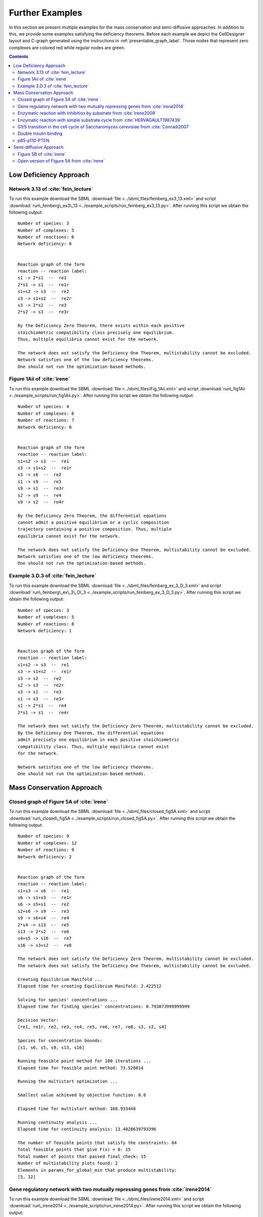.. _further-examples-label:

=================
Further Examples
=================

In this section we present multiple examples for the mass conservation and semi-diffusive approaches. In addition to this,
we provide some examples satisfying the deficiency theorems. Before each example we depict the CellDesigner layout and
C-graph generated using the instructions in :ref:`presentable_graph_label`. Those nodes that represent zero complexes
are colored red while regular nodes are green.

.. contents::

Low Deficiency Approach
+++++++++++++++++++++++++

Network 3.13 of :cite:`fein_lecture`
-------------------------------------

.. image:: ./images_for_docs/feinberg_ex3_13_cd.png
   :width: 220px
   :align: center
   :height: 150px

.. image:: ./images_for_docs/feinberg_ex3_13_c_graph.png
   :width: 350px
   :align: center
   :height: 120px

To run this example download the SBML :download:`file <../sbml_files/feinberg_ex3_13.xml>` and script
:download:`run\_feinberg\_ex3\_13 <../example_scripts/run_feinberg_ex3_13.py>`. After running this script we obtain
the following output::

    Number of species: 3
    Number of complexes: 5
    Number of reactions: 6
    Network deficiency: 0


    Reaction graph of the form
    reaction -- reaction label:
    s1 -> 2*s1  --  re1
    2*s1 -> s1  --  re1r
    s1+s2 -> s3  --  re2
    s3 -> s1+s2  --  re2r
    s3 -> 2*s2  --  re3
    2*s2 -> s3  --  re3r

    By the Deficiency Zero Theorem, there exists within each positive
    stoichiometric compatibility class precisely one equilibrium.
    Thus, multiple equilibria cannot exist for the network.

    The network does not satisfy the Deficiency One Theorem, multistability cannot be excluded.
    Network satisfies one of the low deficiency theorems.
    One should not run the optimization-based methods.

Figure 1Aii of :cite:`irene`
-----------------------------

.. image:: ./images_for_docs/Fig_1Aii_cd.png
   :width: 380px
   :align: center
   :height: 200px

.. image:: ./images_for_docs/fig1Aii_c_graph.png
   :width: 350px
   :align: center
   :height: 120px

To run this example download the SBML :download:`file <../sbml_files/Fig_1Aii.xml>` and script
:download:`run\_fig1Aii <../example_scripts/run_fig1Aii.py>`. After running this script we obtain the following output::

    Number of species: 4
    Number of complexes: 6
    Number of reactions: 7
    Network deficiency: 0


    Reaction graph of the form
    reaction -- reaction label:
    s1+s2 -> s3  --  re1
    s3 -> s1+s2  --  re1r
    s3 -> s6  --  re2
    s1 -> s9  --  re3
    s9 -> s1  --  re3r
    s2 -> s9  --  re4
    s9 -> s2  --  re4r

    By the Deficiency Zero Theorem, the differential equations
    cannot admit a positive equilibrium or a cyclic composition
    trajectory containing a positive composition. Thus, multiple
    equilibria cannot exist for the network.

    The network does not satisfy the Deficiency One Theorem, multistability cannot be excluded.
    Network satisfies one of the low deficiency theorems.
    One should not run the optimization-based methods.

Example 3.D.3 of :cite:`fein_lecture`
--------------------------------------

.. image:: ./images_for_docs/feinberg_ex_3_D_3_cd.png
   :width: 350px
   :align: center
   :height: 150px

.. image:: ./images_for_docs/feinberg_ex_3_D_3_c_graph.png
   :width: 350px
   :align: center
   :height: 150px

To run this example download the SBML :download:`file <../sbml_files/feinberg_ex_3_D_3.xml>` and script
:download:`run\_feinberg\_ex\_3\_D\_3 <../example_scripts/run_feinberg_ex_3_D_3.py>`. After running this script we
obtain the following output::

    Number of species: 3
    Number of complexes: 5
    Number of reactions: 8
    Network deficiency: 1


    Reaction graph of the form
    reaction -- reaction label:
    s1+s2 -> s3  --  re1
    s3 -> s1+s2  --  re1r
    s3 -> s2  --  re2
    s2 -> s3  --  re2r
    s3 -> s1  --  re3
    s1 -> s3  --  re3r
    s1 -> 2*s1  --  re4
    2*s1 -> s1  --  re4r

    The network does not satisfy the Deficiency Zero Theorem, multistability cannot be excluded.
    By the Deficiency One Theorem, the differential equations
    admit precisely one equilibrium in each positive stoichiometric
    compatibility class. Thus, multiple equilibria cannot exist
    for the network.

    Network satisfies one of the low deficiency theorems.
    One should not run the optimization-based methods.

Mass Conservation Approach
++++++++++++++++++++++++++++++

Closed graph of Figure 5A of :cite:`irene`
-------------------------------------------

.. image:: ./images_for_docs/closed_fig5A_cd.png
   :width: 550px
   :align: center
   :height: 330px

.. image:: ./images_for_docs/closed_fig5A_c_graph.png
   :width: 400px
   :align: center
   :height: 300px

To run this example download the SBML :download:`file <../sbml_files/closed_fig5A.xml>` and script
:download:`run\_closed\_fig5A <../example_scripts/run_closed_fig5A.py>`. After running this script we obtain the
following output::

    Number of species: 9
    Number of complexes: 12
    Number of reactions: 9
    Network deficiency: 2


    Reaction graph of the form
    reaction -- reaction label:
    s1+s3 -> s6  --  re1
    s6 -> s1+s3  --  re1r
    s6 -> s5+s1  --  re2
    s2+s6 -> s9  --  re3
    s9 -> s6+s4  --  re4
    2*s4 -> s13  --  re5
    s13 -> 2*s2  --  re6
    s4+s5 -> s16  --  re7
    s16 -> s3+s2  --  re8

    The network does not satisfy the Deficiency Zero Theorem, multistability cannot be excluded.
    The network does not satisfy the Deficiency One Theorem, multistability cannot be excluded.

    Creating Equilibrium Manifold ...
    Elapsed time for creating Equilibrium Manifold: 2.422512

    Solving for species' concentrations ...
    Elapsed time for finding species' concentrations: 0.793073999999999

    Decision Vector:
    [re1, re1r, re2, re3, re4, re5, re6, re7, re8, s3, s2, s4]

    Species for concentration bounds:
    [s1, s6, s5, s9, s13, s16]

    Running feasible point method for 100 iterations ...
    Elapsed time for feasible point method: 73.528814

    Running the multistart optimization ...

    Smallest value achieved by objective function: 0.0

    Elapsed time for multistart method: 168.933448

    Running continuity analysis ...
    Elapsed time for continuity analysis: 13.4028639793396

    The number of feasible points that satisfy the constraints: 84
    Total feasible points that give F(x) = 0: 15
    Total number of points that passed final_check: 15
    Number of multistability plots found: 2
    Elements in params_for_global_min that produce multistability:
    [5, 12]

Gene regulatory network with two mutually repressing genes from :cite:`irene2014`
-----------------------------------------------------------------------------------

.. image:: ./images_for_docs/irene2014_cd.png
   :width: 500px
   :align: center
   :height: 280px

.. image:: ./images_for_docs/irene2014_c_graph.png
   :width: 450px
   :align: center
   :height: 250px

To run this example download the SBML :download:`file <../sbml_files/irene2014.xml>` and script
:download:`run\_irene2014 <../example_scripts/run_irene2014.py>`. After running this script we obtain the following
output::

    Number of species: 7
    Number of complexes: 13
    Number of reactions: 10
    Network deficiency: 2


    Reaction graph of the form
    reaction -- reaction label:
    s1 -> s1+s2  --  re1
    s3 -> s3+s4  --  re2
    s1+s4 -> s5  --  re3
    s5 -> s1+s4  --  re3r
    s3+s2 -> s6  --  re4
    s6 -> s3+s2  --  re4r
    s6+s2 -> s7  --  re5
    s7 -> s6+s2  --  re5r
    s2 -> s8  --  re6
    s4 -> s8  --  re7

    The network does not satisfy the Deficiency Zero Theorem, multistability cannot be excluded.
    The network does not satisfy the Deficiency One Theorem, multistability cannot be excluded.

    Creating Equilibrium Manifold ...
    Elapsed time for creating Equilibrium Manifold: 0.8358359999999996

    Solving for species' concentrations ...
    Elapsed time for finding species' concentrations: 0.7671459999999994

    Decision Vector:
    [re1, re2, re3, re3r, re4, re4r, re5, re5r, re6, re7, s2, s4]

    Species for concentration bounds:
    [s1, s3, s5, s6, s7]

    Running feasible point method for 100 iterations ...
    Elapsed time for feasible point method: 44.086146

    Running the multistart optimization ...

    Smallest value achieved by objective function: 0.0

    Elapsed time for multistart method: 191.402404

    Running continuity analysis ...
    Elapsed time for continuity analysis: 88.94969439506531

    The number of feasible points that satisfy the constraints: 96
    Total feasible points that give F(x) = 0: 93
    Total number of points that passed final_check: 93
    Number of multistability plots found: 21
    Elements in params_for_global_min that produce multistability:
    [13, 14, 25, 27, 29, 30, 32, 39, 46, 48, 49, 53, 58, 64, 66, 73, 75, 78, 82, 88, 90]

Enzymatic reaction with inhibition by substrate from :cite:`irene2009`
------------------------------------------------------------------------

.. image:: ./images_for_docs/irene2009_cd.png
   :width: 350px
   :align: center
   :height: 220px

.. image:: ./images_for_docs/irene2009_c_graph.png
   :width: 400px
   :align: center
   :height: 200px

To run this example download the SBML :download:`file <../sbml_files/irene2009.xml>` and script
:download:`run\_irene2009 <../example_scripts/run_irene2009.py>`. After running this script we obtain the following
output::

    Number of species: 5
    Number of complexes: 8
    Number of reactions: 9
    Network deficiency: 1


    Reaction graph of the form
    reaction -- reaction label:
    s1+s2 -> s4  --  re1
    s4 -> s1+s2  --  re1r
    s4 -> s1+s3  --  re2
    s4+s2 -> s5  --  re3
    s5 -> s4+s2  --  re3r
    s2 -> s6  --  re4
    s6 -> s2  --  re4r
    s3 -> s6  --  re5
    s6 -> s3  --  re5r

    The network does not satisfy the Deficiency Zero Theorem, multistability cannot be excluded.
    The network does not satisfy the Deficiency One Theorem, multistability cannot be excluded.

    Creating Equilibrium Manifold ...
    Elapsed time for creating Equilibrium Manifold: 0.24848800000000004

    Solving for species' concentrations ...
    Elapsed time for finding species' concentrations: 0.4635739999999995

    Decision Vector:
    [re1, re1r, re2, re3, re3r, re4, re4r, re5, re5r, s2]

    Species for concentration bounds:
    [s1, s4, s3, s5]

    Running feasible point method for 100 iterations ...
    Elapsed time for feasible point method: 29.386688000000003

    Running the multistart optimization ...

    Smallest value achieved by objective function: 0.0

    Elapsed time for multistart method: 129.787948

    Running continuity analysis ...
    Elapsed time for continuity analysis: 64.49447703361511

    The number of feasible points that satisfy the constraints: 100
    Total feasible points that give F(x) = 0: 84
    Total number of points that passed final_check: 84
    Number of multistability plots found: 48
    Elements in params_for_global_min that produce multistability:
    [1, 7, 12, 14, 16, 17, 19, 20, 21, 22, 23, 25, 26, 29, 31, 34, 35, 38, 39, 40, 41, 43, 45, 46, 47, 49, 51, 53, 55, 56, 57, 58, 59, 60, 61, 62, 66, 68, 70, 71, 72, 73, 74, 77, 79, 80, 81, 82]

Enzymatic reaction with simple substrate cycle from :cite:`HERVAGAULT1987439`
------------------------------------------------------------------------------

.. image:: ./images_for_docs/hervagault_canu_cd.png
   :width: 300px
   :align: center
   :height: 200px

.. image:: ./images_for_docs/hervagault_canu_c_graph.png
   :width: 400px
   :align: center
   :height: 200px

To run this example download the SBML :download:`file <../sbml_files/hervagault_canu.xml>` and script
:download:`run\_hervagault\_canu <../example_scripts/run_hervagault_canu.py>`. After running this script we obtain
the following output::

    Number of species: 7
    Number of complexes: 8
    Number of reactions: 10
    Network deficiency: 1


    Reaction graph of the form
    reaction -- reaction label:
    s1+s2 -> s3  --  re1
    s3 -> s1+s2  --  re1r
    s3 -> s1+s4  --  re2
    s1+s4 -> s3  --  re2r
    s3+s2 -> s5  --  re3
    s5 -> s3+s2  --  re3r
    s6+s4 -> s7  --  re4
    s7 -> s6+s4  --  re4r
    s7 -> s6+s2  --  re5
    s6+s2 -> s7  --  re5r

    The network does not satisfy the Deficiency Zero Theorem, multistability cannot be excluded.
    The network does not satisfy the Deficiency One Theorem, multistability cannot be excluded.

    Creating Equilibrium Manifold ...
    Elapsed time for creating Equilibrium Manifold: 0.46477199999999996

    Solving for species' concentrations ...
    Elapsed time for finding species' concentrations: 1.7751979999999996

    Decision Vector:
    [re1, re1r, re2, re2r, re3, re3r, re4, re4r, re5, re5r, s2, s4, s7]

    Species for concentration bounds:
    [s1, s3, s5, s6]

    Running feasible point method for 100 iterations ...
    Elapsed time for feasible point method: 35.764276

    Running the multistart optimization ...

    Smallest value achieved by objective function: 0.0

    Elapsed time for multistart method: 251.99071399999997

    Running continuity analysis ...
    Elapsed time for continuity analysis: 16.844451189041138

    The number of feasible points that satisfy the constraints: 93
    Total feasible points that give F(x) = 0: 24
    Total number of points that passed final_check: 24
    Number of multistability plots found: 19
    Elements in params_for_global_min that produce multistability:
    [1, 2, 3, 5, 9, 10, 11, 12, 13, 14, 15, 16, 17, 18, 19, 20, 21, 22, 23]

G1/S transition in the cell cycle of Saccharomyces cerevisiae from :cite:`Conradi2007`
----------------------------------------------------------------------------------------

.. image:: ./images_for_docs/conradi2007_cd.png
   :width: 480px
   :align: center
   :height: 400px

.. image:: ./images_for_docs/conradi2007_c_graph.png
   :width: 550px
   :align: center
   :height: 300px

To run this example download the SBML :download:`file <../sbml_files/conradi2007.xml>` and script
:download:`run\_conradi2007 <../example_scripts/run_conradi2007.py>`. After running this
script we obtain the following output::

    Number of species: 9
    Number of complexes: 17
    Number of reactions: 18
    Network deficiency: 5


    Reaction graph of the form
    reaction -- reaction label:
    s1 -> s2  --  re1
    s2 -> s1  --  re1r
    s3 -> s2  --  re2
    s4+s1 -> s5  --  re3
    s5 -> s4+s1  --  re3r
    s5 -> s4  --  re4
    s4+s3 -> s8  --  re5
    s8 -> s4+s3  --  re5r
    s8 -> s4  --  re6
    s5+s4 -> s11  --  re7
    s11 -> s5+s4  --  re7r
    s11 -> s8+s4  --  re8
    s3+s12 -> s13  --  re9
    s13 -> s3+s12  --  re9r
    s13 -> s1+s12  --  re10
    s8+s12 -> s16  --  re11
    s16 -> s8+s12  --  re11r
    s16 -> s5+s12  --  re12

    The network does not satisfy the Deficiency Zero Theorem, multistability cannot be excluded.
    The network does not satisfy the Deficiency One Theorem, multistability cannot be excluded.

    Creating Equilibrium Manifold ...
    Elapsed time for creating Equilibrium Manifold: 2.637618

    Solving for species' concentrations ...
    Elapsed time for finding species' concentrations: 243.248408

    Decision Vector:
    [re1, re1r, re2, re3, re3r, re4, re5, re5r, re6, re7, re7r, re8, re9, re9r, re10, re11, re11r, re12, s4, s12]

    Species for concentration bounds:
    [s1, s3, s5, s8, s11, s13, s16]

    Running feasible point method for 100 iterations ...
    Elapsed time for feasible point method: 119.43188000000004

    Running the multistart optimization ...

    Smallest value achieved by objective function: 0.0

    Elapsed time for multistart method: 1571.9969740000001

    Running continuity analysis ...
    Elapsed time for continuity analysis: 16.601070642471313

    The number of feasible points that satisfy the constraints: 100
    Total feasible points that give F(x) = 0: 13
    Total number of points that passed final_check: 13
    Number of multistability plots found: 11
    Elements in params_for_global_min that produce multistability:
    [1, 2, 3, 4, 5, 6, 7, 8, 10, 11, 12]

..
    Figure 6A of :cite:`irene`
    ----------------------------

    .. image:: ./images_for_docs/Fig6A_cd.png
   :width: 480px
   :align: center
   :height: 450px

    .. image:: ./images_for_docs/Fig6A_c_graph.png
   :width: 550px
   :align: center
   :height: 340px

    To run this example download the SBML :download:`file <../sbml_files/Fig6A.xml>` and script
    :download:`run\_Fig6A <../example_scripts/run_Fig6a.py>`. After running this script we obtain the following output::

    Number of species: 13
    Number of complexes: 19
    Number of reactions: 17
    Network deficiency: 3

    Reaction graph of the form
    reaction -- reaction label:
    s1 -> s2  --  re1
    s2 -> s1  --  re1r
    s3 -> s4  --  re2
    s4 -> s3  --  re2r
    s3+s1 -> s5  --  re3
    s5 -> s3+s1  --  re3r
    s5 -> s2+s4  --  re4
    s2+s4 -> s5  --  re4r
    s5+s6 -> s7  --  re5
    s7 -> s5+s6  --  re5r
    s7 -> s5+s10  --  re6
    s7+s11 -> s12  --  re7
    s12 -> s7+s16  --  re8
    2*s16 -> s17  --  re9
    s17 -> 2*s11  --  re10
    s16+s10 -> s20  --  re11
    s20 -> s11+s6  --  re12

    The network does not satisfy Deficiency Zero Theorem.
    The network does not satisfy Deficiency One Theorem.

    Creating Equilibrium Manifold ...
    Elapsed time for creating Equilibrium Manifold: 108.00370000000001

    Solving for species' concentrations ...
    Elapsed time for finding species' concentrations: 28.19600299999999

    Decision Vector:
    [re1, re1r, re2, re2r, re3, re3r, re4, re4r, re5, re5r, re6, re7, re8, re9, re10, re11, re12, s4, s6, s11, s16]

    Species for concentration bounds:
    [s1, s2, s3, s5, s7, s10, s12, s17, s20]

    Running feasible point method for 100 iterations ...
    Elapsed time for feasible point method: 249.93427100000002

    Running the multistart optimization ...

    Smallest value achieved by objective function: 0.0

    Elapsed time for multistart method: 278.2530290000001

    Running continuity analysis ...
    Elapsed time for continuity analysis: 1.983425000000011

    The number of feasible points that satisfy the constraints: 49
    Total feasible points that give F(x) = 0: 1
    Total number of points that passed final_check: 1
    Number of multistability plots found: 1
    Elements in params_for_global_min that produce multistability:
    [0]

Double insulin binding
-------------------------

.. image:: ./images_for_docs/double_insulin_binding_cd.png
   :width: 380px
   :align: center
   :height: 300px

.. image:: ./images_for_docs/double_insulin_binding_c_graph.png
   :width: 500px
   :align: center
   :height: 250px

To run this example download the SBML :download:`file <../sbml_files/double_insulin_binding.xml>` and script
:download:`run\_double\_insulin\_binding <../example_scripts/run_double_insulin_binding.py>`.
After running this script we obtain the following output::

    Number of species: 8
    Number of complexes: 12
    Number of reactions: 11
    Network deficiency: 2

    Reaction graph of the form
    reaction -- reaction label:
    s1+s2 -> s3  --  re1
    s3 -> s1+s2  --  re1r
    s3+s2 -> s4  --  re2
    s4 -> s3+s2  --  re2r
    s3+s5 -> s6  --  re3
    s6 -> s3+s5  --  re3r
    s6 -> s3+s9  --  re4
    s4+s5 -> s10  --  re5
    s10 -> s4+s5  --  re5r
    s10 -> s4+s9  --  re6
    s9 -> s5  --  re7

    The network does not satisfy Deficiency Zero Theorem.
    The network does not satisfy Deficiency One Theorem.

    Creating Equilibrium Manifold ...
    Elapsed time for creating Equilibrium Manifold: 0.9201350000000001

    Solving for species' concentrations ...
    Elapsed time for finding species' concentrations: 0.5085129999999998

    Decision Vector:
    [re1, re1r, re2, re2r, re3, re3r, re4, re5, re5r, re6, re7, s2, s5, s10]

    Species for concentration bounds:
    [s1, s3, s4, s6, s9]

    Running feasible point method for 100 iterations ...
    Elapsed time for feasible point method: 30.984338

    Running the multistart optimization ...

    Smallest value achieved by objective function: 2.3317319454459066e-31

    Elapsed time for multistart method: 116.50619499999999

    Running continuity analysis ...
    Elapsed time for continuity analysis: 102.63304

    The number of feasible points that satisfy the constraints: 96
    Total feasible points that give F(x) = 0: 67
    Total number of points that passed final_check: 67
    Number of multistability plots found: 1
    Elements in params_for_global_min that produce multistability:
    [17]


p85-p110-PTEN
---------------

.. image:: ./images_for_docs/p85-p110-PTEN_cd.png
   :width: 500px
   :align: center
   :height: 420px

.. image:: ./images_for_docs/p85-p110-PTEN_c_graph.png
   :width: 500px
   :align: center
   :height: 300px

To run this example download the SBML :download:`file <../sbml_files/p85-p110-PTEN.xml>` and script
:download:`run\_p85-p110-PTEN <../example_scripts/run_p85-p110-PTEN.py>`. After running this script we obtain the
following output::

    Number of species: 13
    Number of complexes: 17
    Number of reactions: 17
    Network deficiency: 2

    Reaction graph of the form
    reaction -- reaction label:
    s23+s3 -> s5  --  re1
    s5 -> s23+s3  --  re1r
    s5+s8 -> s24  --  re2
    s24 -> s5+s8  --  re2r
    2*s3 -> s4  --  re3
    s4 -> 2*s3  --  re3r
    s4+s9 -> s16  --  re9
    s16 -> s4+s9  --  re9r
    s24+s14 -> s36  --  re10
    s36 -> s24+s14  --  re10r
    s36 -> s37+s24  --  re11
    s16+s37 -> s41  --  re12
    s41 -> s16+s37  --  re12r
    s41 -> s16+s14  --  re13
    s9+s37 -> s45  --  re14
    s45 -> s9+s37  --  re14r
    s45 -> s9+s14  --  re15

    The network does not satisfy Deficiency Zero Theorem.
    The network does not satisfy Deficiency One Theorem.

    Creating Equilibrium Manifold ...
    Elapsed time for creating Equilibrium Manifold: 72.330784

    Solving for species' concentrations ...
    Elapsed time for finding species' concentrations: 7.5423899999999975

    Decision Vector:
    [re1, re1r, re2, re2r, re3, re3r, re9, re9r, re10, re10r, re11, re12, re12r, re13, re14, re14r, re15, s3, s8, s9, s14, s37]

    Species for concentration bounds:
    [s23, s5, s24, s4, s16, s36, s41, s45]

    Running feasible point method for 5000 iterations ...
    Elapsed time for feasible point method: 14616.332184

    Running the multistart optimization ...

    Smallest value achieved by objective function: 0.0

    Elapsed time for multistart method: 2294.7480879999985

    The number of feasible points that satisfy the constraints: 477
    Total feasible points that give F(x) = 0: 429
    Total number of points that passed final_check: 429

    Running continuity analysis ...
    Elapsed time for continuity analysis: 5423.693162918091

    The number of feasible points that satisfy the constraints: 477
    Total feasible points that give F(x) = 0: 429
    Total number of points that passed final_check: 429
    Number of multistability plots found: 5
    Elements in params_for_global_min that produce multistability:
    [45, 64, 250, 410, 426]

..
    Closed version of Figure 4B from :cite:`irene`
    ------------------------------------------------

    .. image:: ./images_for_docs/Fig4B_closed_cd.png
   :width: 300px
   :align: center
   :height: 200px

    .. image:: ./images_for_docs/Fig4B_closed_c_graph.png
   :width: 350px
   :align: center
   :height: 150px

    To run this example download the SBML :download:`file <../sbml_files/Fig4B_closed.xml>` and script
    :download:`run\_Fig4B\_closed <../example_scripts/run_Fig4B_closed.py>`. After running this
    script we obtain the following output::

    Number of species: 6
    Number of complexes: 7
    Number of reactions: 8
    Network deficiency: 1

    Reaction graph of the form
    reaction -- reaction label:
    s1+s3 -> s4  --  re1
    s4 -> s1+s3  --  re1r
    s5 -> s2+s3  --  re2
    s2+s3 -> s5  --  re2r
    s2+s4 -> s6  --  re3
    s6 -> s2+s4  --  re3r
    s6 -> s1+s5  --  re4
    s1+s5 -> s6  --  re4r

    The network does not satisfy Deficiency Zero Theorem.
    The network does not satisfy Deficiency One Theorem.

    Creating Equilibrium Manifold ...
    Elapsed time for creating Equilibrium Manifold: 0.09931699999999966

    Solving for species' concentrations ...
    Elapsed time for finding species' concentrations: 0.6209340000000001

    Decision Vector:
    [re1, re1r, re2, re2r, re3, re3r, re4, re4r, s3, s4, s5]

    Species for concentration bounds:
    [s1, s2, s6]

    Running feasible point method for 10000 iterations ...
    Elapsed time for feasible point method: 121.99213200000001

    Running the multistart optimization ...

    Smallest value achieved by objective function: 3.0653012943157734e-09

    Elapsed time for multistart method: 10424.801325999999

    The number of feasible points that satisfy the constraints: 9996
    Total feasible points that give F(x) = 0: 0
    Total number of points that passed final_check: 0

..
    Closed version of Figure 4C from :cite:`irene`
    ------------------------------------------------

    .. image:: ./images_for_docs/Fig4C_closed_cd.png
   :width: 250px
   :align: center
   :height: 200px

    .. image:: ./images_for_docs/Fig4C_closed_c_graph.png
   :width: 350px
   :align: center
   :height: 150px

    To run this example download the SBML :download:`file <../sbml_files/Fig4C_closed.xml>` and script
    :download:`run\_Fig4C\_closed <../example_scripts/run_Fig4C_closed.py>`. After running this script we obtain the
    following output::

    Number of species: 5
    Number of complexes: 7
    Number of reactions: 8
    Network deficiency: 1

    Reaction graph of the form
    reaction -- reaction label:
    s3 -> s1  --  re1
    s1 -> s3  --  re1r
    s2 -> s4  --  re2
    s4 -> s2  --  re2r
    s2+s3 -> s5  --  re3
    s5 -> s2+s3  --  re3r
    s5 -> s1+s4  --  re5
    s1+s4 -> s5  --  re5r

    The network does not satisfy Deficiency Zero Theorem.
    The network does not satisfy Deficiency One Theorem.

    Creating Equilibrium Manifold ...
    Elapsed time for creating Equilibrium Manifold: 0.08830100000000041

    Solving for species' concentrations ...
    Elapsed time for finding species' concentrations: 0.5211290000000002

    Decision Vector:
    [re1, re1r, re2, re2r, re3, re3r, re5, re5r, s3, s4]

    Species for concentration bounds:
    [s1, s2, s5]

    Running feasible point method for 10000 iterations ...
    Elapsed time for feasible point method: 699.610803

    Running the multistart optimization ...

    Smallest value achieved by objective function: 2.2272143587977585e-10

    Elapsed time for multistart method: 7437.484507

    The number of feasible points that satisfy the constraints: 9961
    Total feasible points that give F(x) = 0: 0
    Total number of points that passed final_check: 0

Semi-diffusive Approach
++++++++++++++++++++++++++++++

Figure 5B of :cite:`irene`
---------------------------

.. image:: ./images_for_docs/open_fig5B_cd.png
   :width: 700px
   :align: center
   :height: 420px

.. image:: ./images_for_docs/open_fig5B_c_graph.png
   :width: 600px
   :align: center
   :height: 400px

To run this example download the SBML :download:`file <../sbml_files/open_fig5B.xml>` and script
:download:`run\_open\_fig5B <../example_scripts/run_open_fig5B.py>`. After running this script we obtain the
following output::

    Number of species: 12
    Number of complexes: 24
    Number of reactions: 29
    Network deficiency: 11


    Reaction graph of the form
    reaction -- reaction label:
    s1+s3 -> s6  --  re1
    s6 -> s1+s3  --  re1r
    s6 -> s5+s1  --  re2
    s2+s6 -> s9  --  re3
    s9 -> s6+s4  --  re4
    2*s4 -> s25  --  re5
    s25 -> 2*s2  --  re6
    s4+s5 -> s16  --  re7
    s16 -> s3+s2  --  re8
    s19 -> s1  --  re9
    s1 -> s19  --  re9r
    s19 -> s2  --  re10
    s2 -> s19  --  re10r
    s19 -> s3  --  re11
    s3 -> s19  --  re11r
    s4 -> s19  --  re12
    s5 -> s19  --  re13
    s6 -> s19  --  re14
    s9 -> s19  --  re15
    s25 -> s19  --  re16
    s16 -> s19  --  re17
    s25 -> s25+s20  --  re18
    s20+s21 -> s22  --  re19
    s22 -> s22+s2  --  re20
    s21 -> s19  --  re21
    s19 -> s21  --  re21r
    s20 -> s19  --  re22
    s19 -> s20  --  re22r
    s22 -> s19  --  re23

    The network does not satisfy the Deficiency Zero Theorem, multistability cannot be excluded.
    The network does not satisfy the Deficiency One Theorem, multistability cannot be excluded.

    Decision vector for optimization:
    [v_2, v_3, v_4, v_5, v_6, v_8, v_11, v_13, v_15, v_18, v_20, v_21, v_22, v_24, v_25, v_27, v_29]

    Reaction labels for decision vector:
    ['re1r', 're2', 're3', 're4', 're5', 're7', 're9r', 're10r', 're11r', 're14', 're16', 're17', 're18', 're20', 're21', 're22', 're23']

    Key species:
    ['s1', 's3', 's2', 's20', 's21']

    Non key species:
    ['s6', 's5', 's9', 's4', 's25', 's16', 's22']

    Boundary species:
    ['s19']

    Running feasible point method for 50 iterations ...
    Elapsed time for feasible point method: 34.668702

    Running the multistart optimization ...

    Smallest value achieved by objective function: 0.0

    Elapsed time for multistart method: 705.400516

    Running continuity analysis ...
    Elapsed time for continuity analysis: 43.185590982437134

    The number of feasible points that satisfy the constraints: 50
    Total feasible points that give F(x) = 0: 22
    Total number of points that passed final_check: 22
    Number of multistability plots found: 4
    Elements in params_for_global_min that produce multistability:
    [0, 3, 13, 20]

Open version of Figure 5A from :cite:`irene`
----------------------------------------------

.. image:: ./images_for_docs/open_fig5A_cd.png
   :width: 550px
   :align: center
   :height: 390px

.. image:: ./images_for_docs/open_fig5A_c_graph.png
   :width: 600px
   :align: center
   :height: 350px

To run this example download the SBML :download:`file <../sbml_files/open_fig5A.xml>` and script
:download:`run\_open\_fig5A <../example_scripts/run_open_fig5A.py>`. After running this script we obtain the
following output::

    Number of species: 9
    Number of complexes: 18
    Number of reactions: 21
    Network deficiency: 8


    Reaction graph of the form
    reaction -- reaction label:
    s1+s3 -> s6  --  re1
    s6 -> s1+s3  --  re1r
    s6 -> s5+s1  --  re2
    s2+s6 -> s9  --  re3
    s9 -> s6+s4  --  re4
    2*s4 -> s13  --  re5
    s13 -> 2*s2  --  re6
    s4+s5 -> s16  --  re7
    s16 -> s3+s2  --  re8
    s19 -> s1  --  re9
    s1 -> s19  --  re9r
    s19 -> s2  --  re10
    s2 -> s19  --  re10r
    s19 -> s3  --  re11
    s3 -> s19  --  re11r
    s4 -> s19  --  re12
    s5 -> s19  --  re13
    s6 -> s19  --  re14
    s9 -> s19  --  re15
    s13 -> s19  --  re16
    s16 -> s19  --  re17

    The network does not satisfy the Deficiency Zero Theorem, multistability cannot be excluded.
    The network does not satisfy the Deficiency One Theorem, multistability cannot be excluded.

    Decision vector for optimization:
    [v_2, v_3, v_4, v_5, v_6, v_8, v_11, v_13, v_15, v_18, v_20, v_21]

    Reaction labels for decision vector:
    ['re1r', 're2', 're3', 're4', 're5', 're7', 're9r', 're10r', 're11r', 're14', 're16', 're17']

    Key species:
    ['s1', 's3', 's2']

    Non key species:
    ['s6', 's5', 's9', 's4', 's13', 's16']

    Boundary species:
    ['s19']

    Running feasible point method for 500 iterations ...
    Elapsed time for feasible point method: 80.86045800000001

    Running the multistart optimization ...

    Smallest value achieved by objective function: 0.0

    Elapsed time for multistart method: 1181.564838

    Running continuity analysis ...
    Elapsed time for continuity analysis: 1708.7098100185394

    The number of feasible points that satisfy the constraints: 500
    Total feasible points that give F(x) = 0: 288
    Total number of points that passed final_check: 108
    Number of multistability plots found: 1
    Elements in params_for_global_min that produce multistability:
    [9]

..
    Figure 4B from :cite:`irene`
    ------------------------------

    .. image:: ./images_for_docs/Fig4B_open_cd.png
   :width: 300px
   :align: center
   :height: 250px

    .. image:: ./images_for_docs/Fig4B_open_c_graph.png
   :width: 340px
   :align: center
   :height: 350px

    To run this example download the SBML :download:`file <../sbml_files/Fig4B_open.xml>` and script
    :download:`run\_Fig4B\_open <../example_scripts/run_Fig4B_open.py>`. After running this script we obtain the
    following output::

    Number of species: 6
    Number of complexes: 11
    Number of reactions: 17
    Network deficiency: 4

    Reaction graph of the form
    reaction -- reaction label:
    s1+s3 -> s4  --  re1
    s4 -> s1+s3  --  re1r
    s5 -> s2+s3  --  re2
    s2+s3 -> s5  --  re2r
    s2+s4 -> s6  --  re3
    s6 -> s2+s4  --  re3r
    s6 -> s1+s5  --  re4
    s1+s5 -> s6  --  re4r
    s3 -> s7  --  re5
    s7 -> s3  --  re5r
    s1 -> s7  --  re6
    s7 -> s1  --  re6r
    s2 -> s7  --  re7
    s7 -> s2  --  re7r
    s4 -> s7  --  re8
    s5 -> s7  --  re9
    s6 -> s7  --  re10

    The network does not satisfy Deficiency Zero Theorem.
    The network does not satisfy Deficiency One Theorem.

    Decision vector for optimization:
    [v_2, v_4, v_5, v_6, v_7, v_8, v_9, v_11, v_13, v_15, v_16]

    Reaction labels for decision vector:
    ['re1r', 're2r', 're3', 're3r', 're4', 're4r', 're5', 're6', 're7', 're8', 're9']

    Key species:
    ['s1', 's2', 's3']

    Non key species:
    ['s4', 's5', 's6']

    Boundary species:
    ['s7']

    Running feasible point method for 10000 iterations ...
    Elapsed time for feasible point method: 268.53081000000003

    Running the multistart optimization ...

    Smallest value achieved by objective function: 2.304503779693441e-10

    Elapsed time for multistart method: 8503.097677999998

    The number of feasible points that satisfy the constraints: 10000
    Total feasible points that give F(x) = 0: 0
    Total number of points that passed final_check: 0

..
    Figure 4C from :cite:`irene`
    ------------------------------

    .. image:: ./images_for_docs/Fig4C_open_cd.png
   :width: 350px
   :align: center
   :height: 300px

    .. image:: ./images_for_docs/Fig4C_open_c_graph.png
   :width: 380px
   :align: center
   :height: 320px

    To run this example download the SBML :download:`file <../sbml_files/Fig4C_open.xml>` and script
    :download:`run\_Fig4C\_open <../example_scripts/run_Fig4C_open.py>`. After running this script we obtain the
    following output::

    Number of species: 5
    Number of complexes: 8
    Number of reactions: 15
    Network deficiency: 2

    Reaction graph of the form
    reaction -- reaction label:
    s3 -> s1  --  re1
    s1 -> s3  --  re1r
    s2 -> s4  --  re2
    s4 -> s2  --  re2r
    s2+s3 -> s5  --  re3
    s5 -> s2+s3  --  re3r
    s5 -> s1+s4  --  re5
    s1+s4 -> s5  --  re5r
    s1 -> s6  --  re6
    s6 -> s1  --  re6r
    s2 -> s6  --  re7
    s6 -> s2  --  re7r
    s5 -> s6  --  re8
    s3 -> s6  --  re9
    s4 -> s6  --  re10

    The network does not satisfy Deficiency Zero Theorem.
    The network does not satisfy Deficiency One Theorem.

    Decision vector for optimization:
    [v_2, v_4, v_5, v_6, v_7, v_8, v_9, v_11, v_14, v_15]

    Reaction labels for decision vector:
    ['re1r', 're2r', 're3', 're3r', 're5', 're5r', 're6', 're7', 're9', 're10']

    Key species:
    ['s1', 's2']

    Non key species:
    ['s3', 's4', 's5']

    Boundary species:
    ['s6']

    Running feasible point method for 10000 iterations ...
    Elapsed time for feasible point method: 215.59860999999998

    Running the multistart optimization ...

    Smallest value achieved by objective function: 4.5692676949898025e-10

    Elapsed time for multistart method: 4489.723483

    The number of feasible points that satisfy the constraints: 10000
    Total feasible points that give F(x) = 0: 0
    Total number of points that passed final_check: 0
